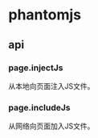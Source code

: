 * phantomjs
** api
*** page.injectJs
    从本地向页面注入JS文件。
*** page.includeJs
    从网络向页面加入JS文件。
    